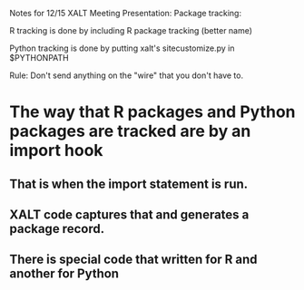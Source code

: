 Notes for 12/15 XALT Meeting Presentation: Package tracking:

R tracking is done by including R package tracking (better name)

Python tracking is done by putting xalt's sitecustomize.py in
$PYTHONPATH

Rule:
Don't send anything on the "wire" that you don't have to.

* The way that R packages and Python packages are tracked are by an import hook
** That is when the import statement is run.
** XALT code captures that and generates a package record.
** There is special code that written for R and another for Python
